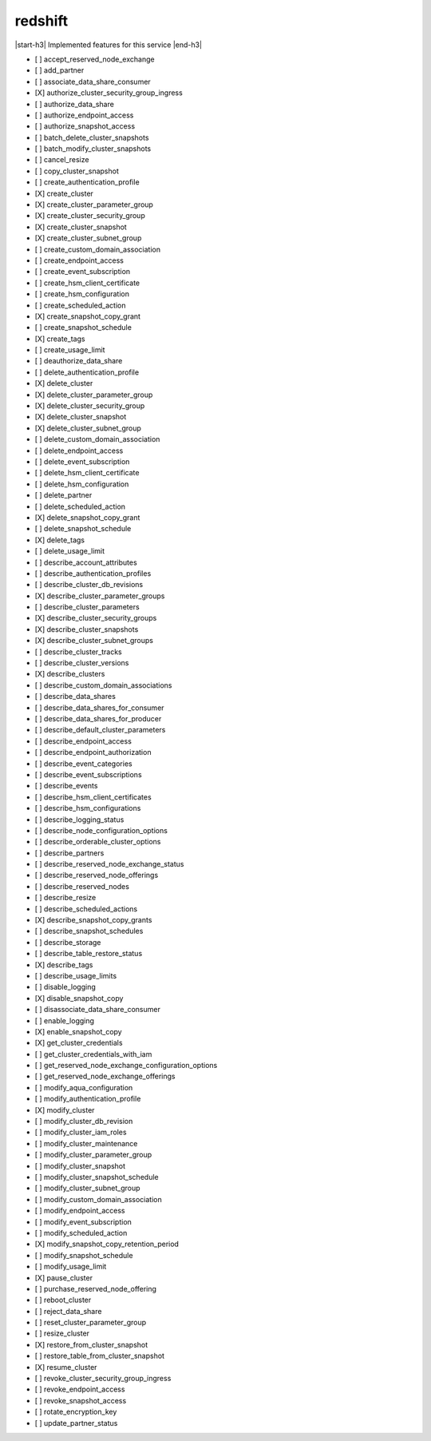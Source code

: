 .. _implementedservice_redshift:

.. |start-h3| raw:: html

    <h3>

.. |end-h3| raw:: html

    </h3>

========
redshift
========

|start-h3| Implemented features for this service |end-h3|

- [ ] accept_reserved_node_exchange
- [ ] add_partner
- [ ] associate_data_share_consumer
- [X] authorize_cluster_security_group_ingress
- [ ] authorize_data_share
- [ ] authorize_endpoint_access
- [ ] authorize_snapshot_access
- [ ] batch_delete_cluster_snapshots
- [ ] batch_modify_cluster_snapshots
- [ ] cancel_resize
- [ ] copy_cluster_snapshot
- [ ] create_authentication_profile
- [X] create_cluster
- [X] create_cluster_parameter_group
- [X] create_cluster_security_group
- [X] create_cluster_snapshot
- [X] create_cluster_subnet_group
- [ ] create_custom_domain_association
- [ ] create_endpoint_access
- [ ] create_event_subscription
- [ ] create_hsm_client_certificate
- [ ] create_hsm_configuration
- [ ] create_scheduled_action
- [X] create_snapshot_copy_grant
- [ ] create_snapshot_schedule
- [X] create_tags
- [ ] create_usage_limit
- [ ] deauthorize_data_share
- [ ] delete_authentication_profile
- [X] delete_cluster
- [X] delete_cluster_parameter_group
- [X] delete_cluster_security_group
- [X] delete_cluster_snapshot
- [X] delete_cluster_subnet_group
- [ ] delete_custom_domain_association
- [ ] delete_endpoint_access
- [ ] delete_event_subscription
- [ ] delete_hsm_client_certificate
- [ ] delete_hsm_configuration
- [ ] delete_partner
- [ ] delete_scheduled_action
- [X] delete_snapshot_copy_grant
- [ ] delete_snapshot_schedule
- [X] delete_tags
- [ ] delete_usage_limit
- [ ] describe_account_attributes
- [ ] describe_authentication_profiles
- [ ] describe_cluster_db_revisions
- [X] describe_cluster_parameter_groups
- [ ] describe_cluster_parameters
- [X] describe_cluster_security_groups
- [X] describe_cluster_snapshots
- [X] describe_cluster_subnet_groups
- [ ] describe_cluster_tracks
- [ ] describe_cluster_versions
- [X] describe_clusters
- [ ] describe_custom_domain_associations
- [ ] describe_data_shares
- [ ] describe_data_shares_for_consumer
- [ ] describe_data_shares_for_producer
- [ ] describe_default_cluster_parameters
- [ ] describe_endpoint_access
- [ ] describe_endpoint_authorization
- [ ] describe_event_categories
- [ ] describe_event_subscriptions
- [ ] describe_events
- [ ] describe_hsm_client_certificates
- [ ] describe_hsm_configurations
- [ ] describe_logging_status
- [ ] describe_node_configuration_options
- [ ] describe_orderable_cluster_options
- [ ] describe_partners
- [ ] describe_reserved_node_exchange_status
- [ ] describe_reserved_node_offerings
- [ ] describe_reserved_nodes
- [ ] describe_resize
- [ ] describe_scheduled_actions
- [X] describe_snapshot_copy_grants
- [ ] describe_snapshot_schedules
- [ ] describe_storage
- [ ] describe_table_restore_status
- [X] describe_tags
- [ ] describe_usage_limits
- [ ] disable_logging
- [X] disable_snapshot_copy
- [ ] disassociate_data_share_consumer
- [ ] enable_logging
- [X] enable_snapshot_copy
- [X] get_cluster_credentials
- [ ] get_cluster_credentials_with_iam
- [ ] get_reserved_node_exchange_configuration_options
- [ ] get_reserved_node_exchange_offerings
- [ ] modify_aqua_configuration
- [ ] modify_authentication_profile
- [X] modify_cluster
- [ ] modify_cluster_db_revision
- [ ] modify_cluster_iam_roles
- [ ] modify_cluster_maintenance
- [ ] modify_cluster_parameter_group
- [ ] modify_cluster_snapshot
- [ ] modify_cluster_snapshot_schedule
- [ ] modify_cluster_subnet_group
- [ ] modify_custom_domain_association
- [ ] modify_endpoint_access
- [ ] modify_event_subscription
- [ ] modify_scheduled_action
- [X] modify_snapshot_copy_retention_period
- [ ] modify_snapshot_schedule
- [ ] modify_usage_limit
- [X] pause_cluster
- [ ] purchase_reserved_node_offering
- [ ] reboot_cluster
- [ ] reject_data_share
- [ ] reset_cluster_parameter_group
- [ ] resize_cluster
- [X] restore_from_cluster_snapshot
- [ ] restore_table_from_cluster_snapshot
- [X] resume_cluster
- [ ] revoke_cluster_security_group_ingress
- [ ] revoke_endpoint_access
- [ ] revoke_snapshot_access
- [ ] rotate_encryption_key
- [ ] update_partner_status

